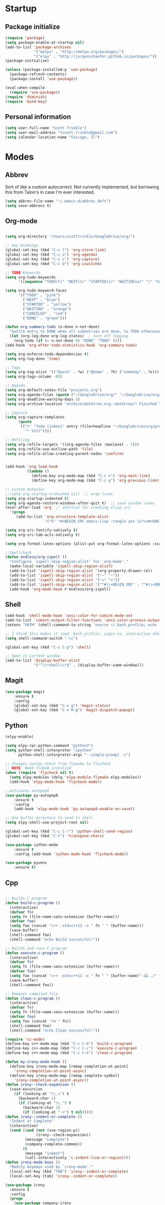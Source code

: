 * Startup
** Package initialize
#+BEGIN_SRC emacs-lisp :tangle yes
  (require 'package)
  (setq package-enable-at-startup nil)
  (add-to-list 'package-archives
               '("melpa" . "http://melpa.org/packages/")
               '("elpy" . "http://jorgenschaefer.github.io/packages/"))
  (package-initialize)

  (unless (package-installed-p 'use-package)
    (package-refresh-contents)
    (package-install 'use-package))

  (eval-when-compile
    (require 'use-package))
  (require 'diminish)
  (require 'bind-key)

#+END_SRC
** Personal information
#+BEGIN_SRC emacs-lisp :tangle yes
  (setq user-full-name "Scott Trinkle")
  (setq user-mail-address "tscott.trinkle@gmail.com")
  (setq calendar-location-name "Chicago, Il")
#+END_SRC
* Modes
** Abbrev
 Sort of like a custom autocorrect. Not currently implemented, but
 borrowing this from Talon's in case I'm ever interested. 
 #+BEGIN_SRC emacs-lisp :tangle yes 
   (setq abbrev-file-name "~/.emacs.d/abbrev_defs")
   (setq save-abbrevs t)
 #+END_SRC
** Org-mode
#+BEGIN_SRC emacs-lisp :tangle yes

  (setq org-directory "/Users/scotttrinkle/GoogleDrive/org/")

  ;; Key bindings
  (global-set-key (kbd "C-c l") 'org-store-link)
  (global-set-key (kbd "C-c a") 'org-agenda)
  (global-set-key (kbd "C-c c") 'org-capture)
  (global-set-key (kbd "C-c b") 'org-iswitchb)

  ;; TODO Keywords
  (setq org-todo-keywords
        '((sequence "TODO(t)" "NEXT(n)" "STARTED(s)" "WAITING(w)" "|" "CANCELED(c)" "DONE(d)")))

  (setq org-todo-keyword-faces
        '(("TODO" . "pink")
          ("NEXT" . "blue")
          ("STARTED" . "yellow")
          ("WAITING" . "orange")
          ("CANCELED" . "red")
          ("DONE" . "green")))

  (defun org-summary-todo (n-done n-not-done)
    "Switch entry to DONE when all subentries are done, to TODO otherwise."
    (let (org-log-done org-log-states)  ; turn off logging
      (org-todo (if (= n-not-done 0) "DONE" "TODO" ))))
  (add-hook 'org-after-todo-statistics-hook 'org-summary-todo)

  (setq org-enforce-todo-dependencies t)
  (setq org-log-done 'time)

  ;; Tags
  (setq org-tag-alist '(("@work" . ?w) ("@home" . ?h) ("someday" . ?s)))
  (setq org-tags-column -85)

  ;; Agenda
  (setq org-default-notes-file "projects.org")
  (setq org-agenda-files (quote ("~/GoogleDrive/org/" "~/GoogleDrive/org/projects.org" "~/GoogleDrive/org/calendar.org" "~/GoogleDrive/org/someday.org")))
  (setq org-deadline-warning-days 5)          
  (setq org-archive-location "archive/datetree.org::datetree/* Finished Tasks")

  ;; Capture
  (setq org-capture-templates 
        (quote
         (("t" "Todo [inbox]" entry (file+headline "~/GoogleDrive/org/projects.org" "Inbox")
           "* %i%?"))))

  ;; Refiling
  (setq org-refile-targets '((org-agenda-files :maxlevel . 3)))
  (setq org-refile-use-outline-path 'file)
  (setq org-refile-allow-creating-parent-nodes 'confirm)


  (add-hook 'org-load-hook
            (lambda ()
              (define-key org-mode-map (kbd "C-c n") 'org-next-link)
              (define-key org-mode-map (kbd "C-c p") 'org-previous-link)))

  ;; Custom behavior
  ;;(setq org-startup-truncated nil)  ;; wrap lines
  (setq org-startup-indented t)
  (setq org-agenda-restore-windows-after-quit t)  ;; save window views
  (eval-after-load 'org  ;; shortcut for creating elisp src
    '(progn
       (add-to-list 'org-structure-template-alist
                    '("e" "#+BEGIN_SRC emacs-lisp :tangle yes \n?\n#+END_SRC"))))

  (setq org-src-fontify-natively t)
  (setq org-src-tab-acts-natively t)

  (setq org-format-latex-options (plist-put org-format-latex-options :scale 2.0))

  ;;Spellcheck
  (defun endless/org-ispell ()
    "Configure `ispell-skip-region-alist' for `org-mode'."
    (make-local-variable 'ispell-skip-region-alist)
    (add-to-list 'ispell-skip-region-alist '(org-property-drawer-re))
    (add-to-list 'ispell-skip-region-alist '("~" "~"))
    (add-to-list 'ispell-skip-region-alist '("=" "="))
    (add-to-list 'ispell-skip-region-alist '("^#\\+BEGIN_SRC" . "^#\\+END_SRC")))
    (add-hook 'org-mode-hook #'endless/org-ispell)

#+END_SRC
** Shell
#+BEGIN_SRC emacs-lisp :tangle yes 
  (add-hook 'shell-mode-hook 'ansi-color-for-comint-mode-on)
  (add-to-list 'comint-output-filter-functions 'ansi-color-process-output)
  (setenv "PATH" (shell-command-to-string "source ~/.bash_profile; echo -n $PATH"))

  ;; I think this makes it load .bash_profile. Login vs. interactive shell?
  (setq shell-command-switch "-lc") 

  (global-set-key (kbd "C-x C-p") 'shell)

  ;; Open in current window
  (add-to-list 'display-buffer-alist
               '("^\\*shell\\*$" . (display-buffer-same-window)))
#+END_SRC
** Magit
#+BEGIN_SRC emacs-lisp :tangle yes 
  (use-package magit
      :ensure t
      :config 
      (global-set-key (kbd "C-x g") 'magit-status)
      (global-set-key (kbd "C-x M-g") 'magit-dispatch-popup))
#+END_SRC
** Python
#+BEGIN_SRC emacs-lisp :tangle yes 
  (elpy-enable)

  (setq elpy-rpc-python-command "python3")
  (setq python-shell-interpreter "ipython"
        python-shell-interpreter-args "--simple-prompt -i")

  ;; Changes syntax check from flymake to flycheck
  ;; NOTE: Need flake8 installed
  (when (require 'flycheck nil t)
    (setq elpy-modules (delq 'elpy-module-flymake elpy-modules))
    (add-hook 'elpy-mode-hook 'flycheck-mode))

  ;;activates autopep8
  (use-package py-autopep8
      :ensure t
      :config 
      (add-hook 'elpy-mode-hook 'py-autopep8-enable-on-save))

  ;; Use buffer directory to send to shell
  (setq elpy-shell-use-project-root nil)

  (global-set-key (kbd "C-c C-r") 'python-shell-send-region)
  (global-set-key (kbd "C-t") 'transpose-chars)

  (use-package cython-mode
      :ensure t
      :config (add-hook 'cython-mode-hook 'flycheck-mode))

  (use-package pyvenv
      :ensure t)

#+END_SRC
** Cpp
#+BEGIN_SRC emacs-lisp :tangle yes 

  ;; Builds C program
  (defun build-c-program ()
    (interactive)
    (defvar fn)
    (setq fn (file-name-sans-extension (buffer-name)))
    (defvar foo)
    (setq foo (concat "c++ -std=c++11 -o " fn " " (buffer-name)))
    (save-buffer)
    (shell-command foo)
    (shell-command "echo Build successful!"))

  ;; Builds and runs C program
  (defun execute-c-program ()
    (interactive)
    (defvar fn)
    (setq fn (file-name-sans-extension (buffer-name)))
    (defvar foo)
    (setq foo (concat "c++ -std=c++11 -o " fn " " (buffer-name)" && ./" fn ))
    (save-buffer)
    (shell-command foo))

  ;; Removes compiled file
  (defun clean-c-program ()
    (interactive)
    (defvar fn)
    (setq fn (file-name-sans-extension (buffer-name)))
    (defvar foo)
    (setq foo (concat "rm " fn))
    (shell-command foo)
    (shell-command "echo Clean successful!"))

  (require 'cc-mode)
  (define-key c++-mode-map (kbd "C-c C-b") 'build-c-program) 
  (define-key c++-mode-map (kbd "C-c C-c") 'execute-c-program)
  (define-key c++-mode-map (kbd "C-c C-k") 'clean-c-program)

  (defun my-irony-mode-hook ()
    (define-key irony-mode-map [remap completion-at-point]
      'irony-completion-at-point-async)
    (define-key irony-mode-map [remap complete-symbol]
      'irony-completion-at-point-async))
  (defun irony--check-expansion ()
    (save-excursion
      (if (looking-at "\\_>") t
        (backward-char 1)
        (if (looking-at "\\.") t
          (backward-char 1)
          (if (looking-at "->") t nil)))))
  (defun irony--indent-or-complete ()
    "Indent or Complete"
    (interactive)
    (cond ((and (not (use-region-p))
                (irony--check-expansion))
           (message "complete")
           (company-complete-common))
          (t
           (message "indent")
           (call-interactively 'c-indent-line-or-region))))
  (defun irony-mode-keys ()
    "Modify keymaps used by `irony-mode'."
    (local-set-key (kbd "TAB") 'irony--indent-or-complete)
    (local-set-key [tab] 'irony--indent-or-complete))

  (use-package irony
    :ensure t
    :config
    (progn
      (use-package company-irony
        :ensure t
        :config
        (add-to-list 'company-backends 'company-irony)))

    (add-hook 'c++-mode-hook 'irony-mode)
    (add-hook 'c-mode-hook 'irony-mode)
    (add-hook 'c++-mode-hook 'company-mode)
    (add-hook 'c-mode-hook 'company-mode)
    (add-hook 'irony-mode-hook 'electric-pair-mode)
    (add-hook 'irony-mode-hook 'my-irony-mode-hook)
    (add-hook 'irony-mode-hook 'company-irony-setup-begin-commands)
    (add-hook 'irony-mode-hook 'irony-cdb-autosetup-compile-options)
    (add-hook 'irony-mode-hook 'irony-eldoc)
    (add-hook 'c-mode-common-hook 'irony-mode-keys))


  ;; Flycheck
  (add-hook 'c++-mode-hook 'flycheck-mode)
  (add-hook 'c-mode-hook 'flycheck-mode)
  (add-hook 'c++-mode-hook (lambda () (setq flycheck-clang-language-standard "c++11"))) ;; Accounts for C++11 updates
  (eval-after-load 'flycheck
    '(add-hook 'flycheck-mod-hook #'flycheck-irony-setup))

#+END_SRC
** Markdown
#+BEGIN_SRC emacs-lisp :tangle yes 
  (use-package markdown-mode
    :ensure t)
#+END_SRC
** Docview
#+BEGIN_SRC emacs-lisp :tangle yes 
  (setq doc-view-resolution 300)
#+END_SRC
** Fill column indicator and column-enforce
#+BEGIN_SRC emacs-lisp :tangle yes 
    (use-package fill-column-indicator
     :ensure t
     :init
       (setq fci-rule-color "white")
       (setq-default fill-column 80)
       (setq fci-rule-column 80)
       (setq fci-rule-use-dashes nil))

  (use-package column-enforce-mode
    :ensure t)
#+END_SRC
** LaTeX and AUCTeX
#+BEGIN_SRC emacs-lisp :tangle yes 
  (setq TeX-PDF-mode t) 
  (setq TeX-auto-save nil)
  (setq TeX-parse-self t)
  (setq TeX-save-query nil) ;;autosave before compiling

  ;; Disable annoying fontification in latex
  (setq font-latex-fontify-script nil)

  ;; Enable math mode (type ` then letter for character)
  (add-hook 'LaTeX-mode-hook 'LaTeX-math-mode)

  ;; Scale preview size
  (set-default 'preview-scale-function 1.0)

  ;; Don't ask to cache preamble
  (setq preview-auto-cache-preamble t)

  ;;Bibtex
  (setq bibtex-maintain-sorted-entries 't)

  ;;Flycheck
  (add-hook 'LaTeX-mode-hook 'flycheck-mode)

  ;; Fixes ghostscript issue that causes preview-latex to fail
  '(preview-gs-options
    (quote
     ("-q" "-dNOPAUSE" "-DNOPLATFONTS" "-dPrinted" "-dTextAlphaBits=4" "-dGraphicsAlphaBits=4")))
#+END_SRC
** Minor Mode Hooks
#+BEGIN_SRC emacs-lisp :tangle yes 
  (add-hook 'python-mode-hook 'fci-mode)
  (add-hook 'python-mode-hook 'linum-mode)

  (add-hook 'LaTeX-mode-hook 'flyspell-mode)
  (add-hook 'LaTeX-mode-hook 'turn-on-reftex)
  (setq reftex-plug-into-AUCTeX t)

  (add-hook 'lisp-mode-hook 'linum-mode)

  (add-hook 'org-mode-hook 'org-indent-mode)
  (add-hook 'org-mode-hook (lambda () (diminish 'org-indent-mode "")))
  (add-hook 'org-mode-hook 'org-beamer-mode)
  (add-hook 'org-mode-hook (lambda () (diminish 'org-beamer-mode "")))
  (add-hook 'math-mode 'linum-mode)
#+END_SRC
** Ido
#+BEGIN_SRC emacs-lisp :tangle yes 
  (require 'ido)
  (ido-mode 1)
  (setq ido-enable-flex-matching t)
  (setq ido-everywhere t)
  (setq ido-use-filename-at-point 'guess)
  (setq ido-file-extensions-order '(".txt" ".py" ".org"))
  (setq ido-max-window-height 1)
#+END_SRC
** Misc (autocomplete/html)
#+BEGIN_SRC emacs-lisp :tangle yes 
  ;;Use autocomplete
  (global-auto-complete-mode t)

  ;;Read HTML
  (setq mm-text-html-renderer 'w3m)
  (setq org-return-follows-link 't)
#+END_SRC
* Backups
#+BEGIN_SRC emacs-lisp :tangle yes 
  ;;Backups
  (defvar --backup-directory (concat user-emacs-directory "backups"))
  (if (not (file-exists-p --backup-directory))
      (make-directory --backup-directory t))
  (setq backup-directory-alist `(("." . ,--backup-directory)))
  (setq make-backup-files t               ; backup of a file the first time it is saved.
        backup-by-copying t               ; don't clobber symlinks
        version-control t                 ; version numbers for backup files
        delete-old-versions t             ; delete excess backup files silently
        delete-by-moving-to-trash t
        kept-old-versions 6               ; oldest versions to keep when a new numbered backup is made (default: 2)
        kept-new-versions 9               ; newest versions to keep when a new numbered backup is made (default: 2)
        auto-save-default t               ; auto-save every buffer that visits a file
        auto-save-timeout 20              ; number of seconds idle time before auto-save (default: 30)
        auto-save-interval 200            ; number of keystrokes between auto-saves (default: 300)
        )
#+END_SRC
* Appearance
** Window
#+BEGIN_SRC emacs-lisp :tangle yes 
  ;; Skip splash screen
  (setq inhibit-startup-message t)
  (setq initial-scratch-message "")

  ;; Hide menu bars
  ;;(menu-bar-mode -1)
  (toggle-scroll-bar -1)
  (scroll-bar-mode -1)
  (tool-bar-mode -1)

  ;; Display settings
  (setq mac-allow-anti-aliasing t)
#+END_SRC
** Font
#+BEGIN_SRC emacs-lisp :tangle yes 
  (add-to-list 'default-frame-alist '(font . "Monaco 14"))

  ;; Fixes fonts for non-english unicode characters?
  (if (string-equal system-type "darwin")
      (set-fontset-font "fontset-default"
                        'unicode
                        '("Monaco" . "iso10646-1")))

  (setq frame-resize-pixelwise 'true)
  (setq line-spacing 0)
#+END_SRC
** Color
#+BEGIN_SRC emacs-lisp :tangle yes 
  (load-file "~/.emacs.d/xterm-color/xterm-color.el")
  (require 'xterm-color)
  (progn (add-hook 'comint-preoutput-filter-functions 'xterm-color-filter)
         (setq comint-output-filter-functions (remove 'ansi-color-process-output comint-output-filter-functions)))
#+END_SRC
* Custom behaviors 
** Display help in current window
#+BEGIN_SRC emacs-lisp :tangle yes 
  (add-to-list 'display-buffer-alist
               '("*Help*" display-buffer-same-window))
#+END_SRC
** Intuitive text marking
#+BEGIN_SRC emacs-lisp :tangle yes 
  (delete-selection-mode t) ;; Deletes selection when you start typing
  (transient-mark-mode t)
  (setq x-select-enable-clipboard t)
#+END_SRC
** Simplify yes-no
#+BEGIN_SRC emacs-lisp :tangle yes 
  (defalias 'yes-or-no-p 'y-or-n-p)
#+END_SRC
** Bell off
#+BEGIN_SRC emacs-lisp :tangle yes 
  (setq ring-bell-function 'ignore)
#+END_SRC
** Fast key response
#+BEGIN_SRC emacs-lisp :tangle yes 
  (setq echo-keystrokes 0.1)
#+END_SRC
** Visible bell
#+BEGIN_SRC emacs-lisp :tangle yes 
  (setq visible-bell 1)
#+END_SRC
** Show line number
#+BEGIN_SRC emacs-lisp :tangle yes 
  (global-linum-mode t)
  (setq linum-format "%d ")
#+END_SRC
** Mouse on
#+BEGIN_SRC emacs-lisp :tangle yes 
  (unless window-system
    (require 'mouse)
    (xterm-mouse-mode 1)
    (global-set-key [mouse-1] '(mouse-set-point))
    (global-set-key [mouse-4] '(lambda ()
                                 (interactive)
                                 (scroll-down 1)))
    (global-set-key [mouse-5] '(lambda ()
                                 (interactive)
                                 (scroll-up 1)))
    (defun track-mouse (e))
    (setq mouse-sel-mode t)
    )
#+END_SRC
** Cursor settings
#+BEGIN_SRC emacs-lisp :tangle yes 
  (blink-cursor-mode 0)
  (setq-default cursor-in-non-selected-windows nil)
#+END_SRC
** Transpose windows
#+BEGIN_SRC emacs-lisp :tangle yes 
  (defun transpose-windows (arg)
    "Transpose the buffers shown in two windows."
    (interactive "p")
    (let ((selector (if (>= arg 0) 'next-window 'previous-window)))
      (while (/= arg 0)
        (let ((this-win (window-buffer))
              (next-win (window-buffer (funcall selector))))
          (set-window-buffer (selected-window) next-win)
          (set-window-buffer (funcall selector) this-win)
          (select-window (funcall selector)))
        (setq arg (if (plusp arg) (1- arg) (1+ arg))))))
  (global-set-key (kbd "C-x 7") 'transpose-windows)
#+END_SRC
** Next/previous buffer
#+BEGIN_SRC emacs-lisp :tangle yes 
  (global-set-key (kbd "C-x l") 'previous-buffer)
  (global-set-key (kbd "C-x ;") 'next-buffer)
#+END_SRC
** Next/previous window
#+BEGIN_SRC emacs-lisp :tangle yes 
  (global-set-key (kbd "C-x <up>") 'windmove-up)
  (global-set-key (kbd "C-x <down>") 'windmove-down)
  (global-set-key (kbd "C-x <right>") 'windmove-right)
  (global-set-key (kbd "C-x <left>") 'windmove-left)
#+END_SRC
** Skippable buffers
#+BEGIN_SRC emacs-lisp :tangle yes 
  (setq skippable-buffers '("*Messages*" "*scratch*" "*Help*" "*Completions*" "Calendar" "*info*" "*Ibuffer*"))

  (defun my-next-buffer ()
    "next-buffer that skips certain buffers"
    (interactive)
    (next-buffer)
    (while (member (buffer-name) skippable-buffers)
      (next-buffer)))

  (defun my-previous-buffer ()
    "previous-buffer that skips certain buffers"
    (interactive)
    (previous-buffer)
    (while (member (buffer-name) skippable-buffers)
      (previous-buffer)))

  (global-set-key [remap next-buffer] 'my-next-buffer)
  (global-set-key [remap previous-buffer] 'my-previous-buffer)
#+END_SRC
** Switch to new window
#+BEGIN_SRC emacs-lisp :tangle yes 
  (defun new-window-below-and-switch ()
    (interactive)
    (split-window-below)
    (other-window 1))

  (defun new-window-right-and-switch ()
    (interactive)
    (split-window-right)
    (other-window 1))

  (global-set-key (kbd "C-x 2") 'new-window-below-and-switch)
  (global-set-key (kbd "C-x 3") 'new-window-right-and-switch)
#+END_SRC
** Flip window orientation
#+BEGIN_SRC emacs-lisp :tangle yes 
  (defun window-toggle-split-direction ()
    "Switch window split from horizontally to vertically, or vice versa.

  i.e. change right window to bottom, or change bottom window to right."
    (interactive)
    (require 'windmove)
    (let ((done))
      (dolist (dirs '((right . down) (down . right)))
        (unless done
          (let* ((win (selected-window))
                 (nextdir (car dirs))
                 (neighbour-dir (cdr dirs))
                 (next-win (windmove-find-other-window nextdir win))
                 (neighbour1 (windmove-find-other-window neighbour-dir win))
                 (neighbour2 (if next-win (with-selected-window next-win
                                            (windmove-find-other-window neighbour-dir next-win)))))
            ;;(message "win: %s\nnext-win: %s\nneighbour1: %s\nneighbour2:%s" win next-win neighbour1 neighbour2)
            (setq done (and (eq neighbour1 neighbour2)
                            (not (eq (minibuffer-window) next-win))))
            (if done
                (let* ((other-buf (window-buffer next-win)))
                  (delete-window next-win)
                  (if (eq nextdir 'right)
                      (split-window-vertically)
                    (split-window-horizontally))
                  (set-window-buffer (windmove-find-other-window neighbour-dir) other-buf))))))))

  (global-set-key (kbd "C-x 8") 'window-toggle-split-direction)
#+END_SRC
** Comments
#+BEGIN_SRC emacs-lisp :tangle yes 
  (global-set-key (kbd "M-c") 'comment-region)
  (global-set-key (kbd "M-u") 'uncomment-region)
#+END_SRC
** Killing emacs
#+BEGIN_SRC emacs-lisp :tangle yes 
  (require 'cl-lib)
  (defadvice save-buffers-kill-emacs (around no-query-kill-emacs activate)
    "Prevent annoying \"Active processes exist\" query when you quit Emacs."
    (cl-letf (((symbol-function #'process-list) (lambda ())))
      ad-do-it))

  ;;Toggle off "kill running processes?" flag
  (defun my-kill-emacs ()
    "Save some buffers, then exit unconditionally"
    (interactive)
    (save-some-buffers nil t)
    (kill-emacs))
  (global-set-key (kbd "C-x C-c") 'my-kill-emacs)
#+END_SRC
** Cut and paste
#+BEGIN_SRC emacs-lisp :tangle yes 
  (defun pbcopy ()
    (interactive)
    (call-process-region (point) (mark) "pbcopy")
    (setq deactivate-mark t))

  (defun pbpaste ()
    (interactive)
    (call-process-region (point) (if mark-active (mark) (point)) "pbpaste" t t))

  (defun pbcut ()
    (interactive)
    (pbcopy)
    (delete-region (region-beginning) (region-end)))

  ;;(global-set-key (kbd "C-c C-c") 'pbcopy)
  (global-set-key (kbd "C-c C-v") 'pbpaste)
  (global-set-key (kbd "C-c C-x") 'pbcut)
#+END_SRC
** Search and replace
#+BEGIN_SRC emacs-lisp :tangle yes 
  (global-set-key (kbd "C-x C-r") 'query-replace)
#+END_SRC
** Fullscreen
#+BEGIN_SRC emacs-lisp :tangle yes 
  (global-set-key (kbd "<C-s-268632070>") 'toggle-frame-fullscreen)
#+END_SRC
** Custom commands
#+BEGIN_SRC emacs-lisp :tangle yes 
  (setq custom-file "~/.emacs.d/custom.el")
  (load custom-file 'noerror)
#+END_SRC
* Layout windows
#+BEGIN_SRC emacs-lisp :tangle yes 
  (when window-system (set-frame-size (selected-frame) 180 48))
  (shell "*shell*")
#+END_SRC
